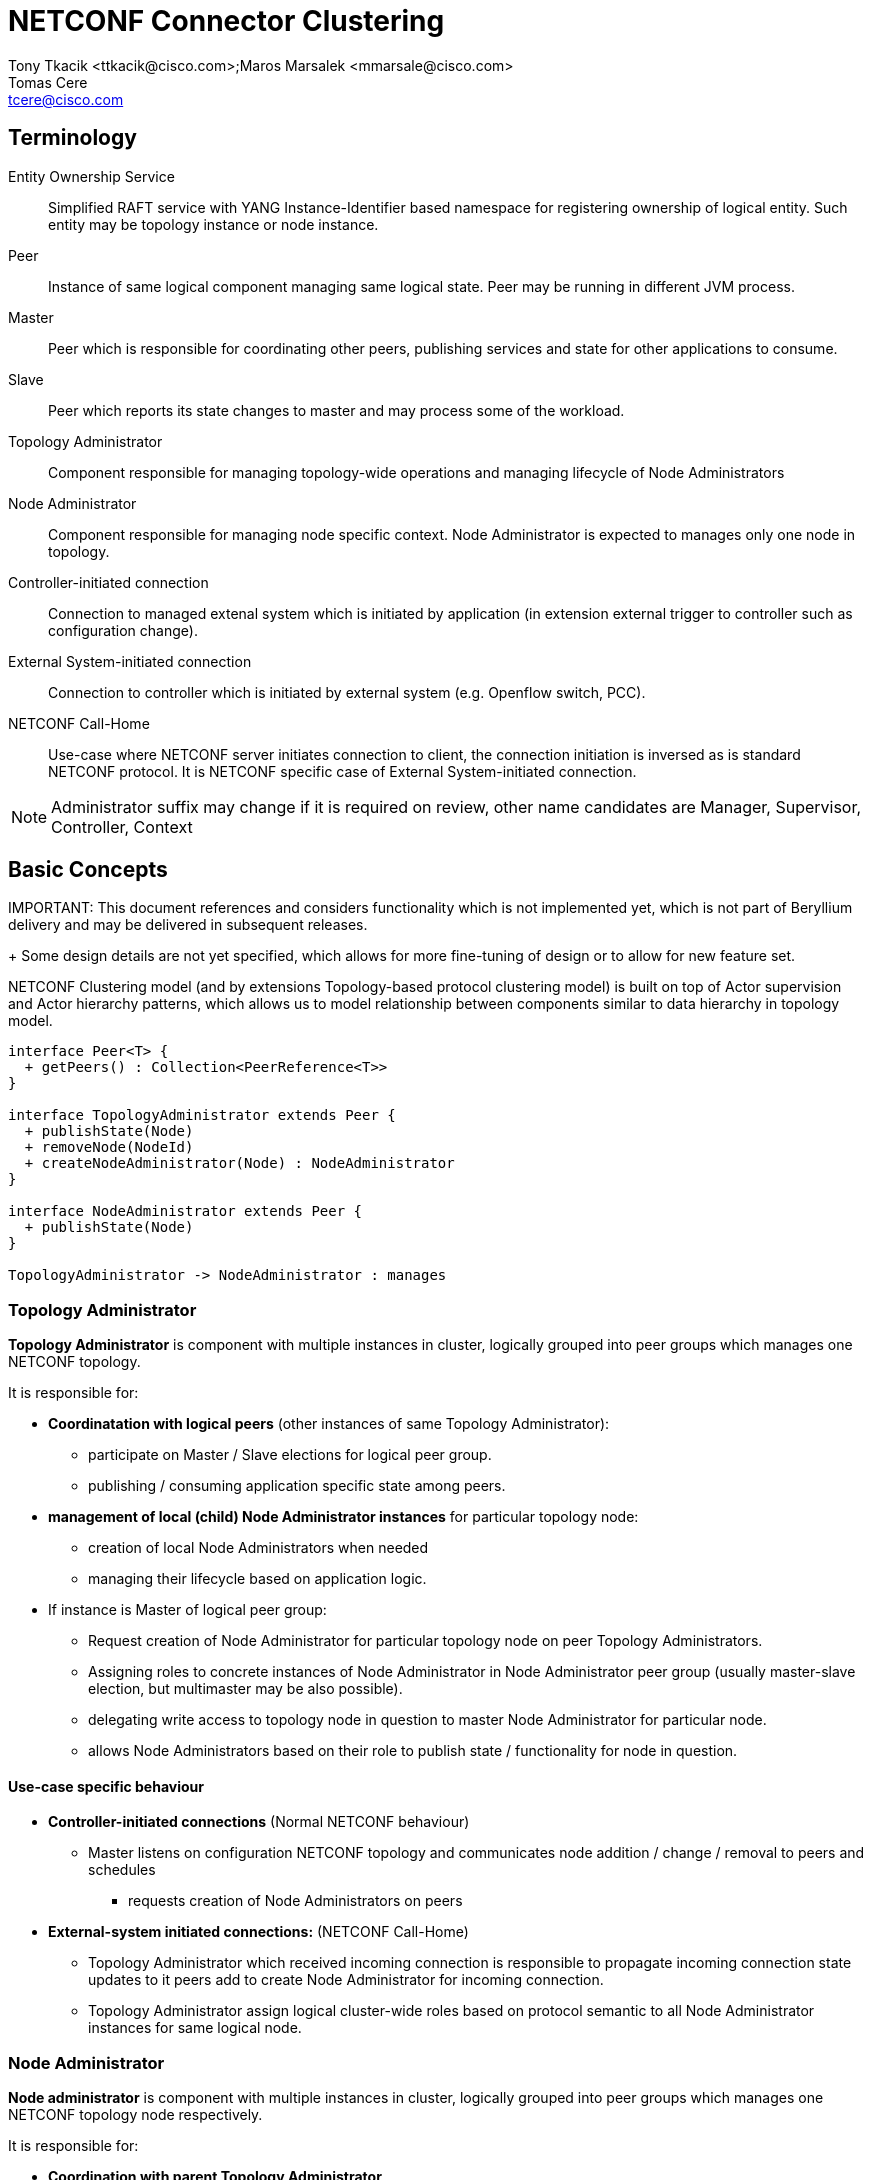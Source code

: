 = NETCONF Connector Clustering
Tony Tkacik <ttkacik@cisco.com>;Maros Marsalek <mmarsale@cisco.com>; Tomas Cere <tcere@cisco.com>

== Terminology

Entity Ownership Service :: Simplified RAFT service with
YANG Instance-Identifier based namespace for registering ownership of logical
entity. Such entity may be topology instance or node instance.

Peer ::
Instance of same logical component managing same logical state. Peer may
be running in different JVM process.

Master::
Peer which is responsible for coordinating other peers,
publishing services and state for other applications to consume.

Slave::
Peer which reports its state changes to master and may process some of the
workload.

Topology Administrator ::
Component responsible for managing topology-wide operations and managing lifecycle
of Node Administrators

Node Administrator ::
Component responsible for managing node specific context.
Node Administrator is expected to manages only one node in topology.

Controller-initiated connection :: Connection to managed extenal system which is
initiated by application (in extension external trigger to controller
  such as configuration change).

External System-initiated connection :: Connection to controller which is
  initiated by external system (e.g. Openflow switch, PCC).

NETCONF Call-Home :: Use-case where NETCONF server initiates connection to client,
the connection initiation is inversed as is standard NETCONF protocol.
It is NETCONF specific case of External System-initiated connection.

NOTE: Administrator suffix may change if it is required on review, other
name candidates are Manager, Supervisor, Controller, Context


== Basic Concepts

IMPORTANT:
This document references and considers functionality which is not
implemented yet, which is not part of Beryllium delivery and may be delivered
in subsequent releases.
+
Some design details are not yet specified, which allows for more fine-tuning
of design or to allow for new feature set.

NETCONF Clustering model (and by extensions Topology-based protocol clustering model)
is built on top of Actor supervision and  Actor hierarchy patterns,
which allows us to model relationship between components similar to data hierarchy
in topology model.

[plantuml]
....

interface Peer<T> {
  + getPeers() : Collection<PeerReference<T>>
}

interface TopologyAdministrator extends Peer {
  + publishState(Node)
  + removeNode(NodeId)
  + createNodeAdministrator(Node) : NodeAdministrator
}

interface NodeAdministrator extends Peer {
  + publishState(Node)
}

TopologyAdministrator -> NodeAdministrator : manages
....

=== Topology Administrator ===

*Topology Administrator* is component with multiple instances
 in cluster, logically grouped into peer groups which manages one NETCONF topology.

It is responsible for:

- *Coordinatation with logical peers* (other instances of same Topology Administrator):
** participate on Master / Slave elections for logical peer group.
** publishing / consuming application specific state among peers.

- *management of local (child) Node Administrator instances* for particular
  topology node:
** creation of local Node Administrators when needed
** managing their lifecycle based on application logic.


- If instance is Master of logical peer group:
** Request creation of Node Administrator for particular topology node
   on peer Topology Administrators.
** Assigning roles to concrete instances of Node Administrator in
   Node Administrator peer group (usually master-slave election, but multimaster
   may be also possible).
** delegating write access to topology node in question to master Node Administrator
   for particular node.
** allows Node Administrators based on their role to publish state / functionality
   for node in question.

==== Use-case specific behaviour ====

- *Controller-initiated connections* (Normal NETCONF behaviour)
** Master listens on configuration NETCONF topology
   and communicates node addition / change / removal to peers and schedules
   * requests creation of Node Administrators on peers
- *External-system initiated connections:* (NETCONF Call-Home)
** Topology Administrator which received incoming connection is responsible to
   propagate incoming connection state updates to it peers add to create
   Node Administrator for incoming connection.
** Topology Administrator assign logical cluster-wide roles based on protocol
   semantic to all Node Administrator instances for same logical node.

=== Node Administrator ===

*Node administrator* is component with multiple instances in cluster, logically
grouped into peer groups which manages one NETCONF topology node respectively.

It is responsible for:

- *Coordination with parent Topology Administrator*
** publishing state changes to parent Topology Administrator.

- *Coordination with logical peers*
** important state updates with logical peers based on application logic.

== Scope of implementation
=== Beryllium scope of NETCONF Clustering

- Implementation of logic as described above using *Akka Actor* system
  and *Entity Ownership Service* to determine Master-Slave relationship for
  Topology Administrator and Node Administrator instances.

- Only support for *Controller-initiated connection* use-case based on NETCONF
  Topology Configuration model.

- *No planned support* of clustering of NETCONF devices configured by Helium
  and Lithium style of configuration - *using config subsystem*.
- *No support* of  clustering for *controller-config* NETCONF device, since it represents
  loop to instance, which on each node in cluster represents different


=== Possible future work-items

IMPORTANT: Following items are not required to fulfill Beryllium NETCONF Clustering.

- Extend framework to support *External system-initiated connections*
- Abstract out NETCONF-specific details from described clustering framework
  to allow for reausability for other "topology-based" applications.
- Abstract out core framework to provide same functionlity for non-topology
  based applications.

== Design

SPI & Base messages for NETCONF Clustering Supporet are described and
proposed in Java API form in Gerrit:
  https://git.opendaylight.org/gerrit/#/c/26728/8


=== Multiple transport backends

Solution was designed in mind to allow for multiple implementation of cluster-wide
communication between Topology Administrators and Node Administrators
to allow easier porting to other transport solutions.

[plantuml]
....
component "Netconf Connector" as netconf.connector

interface "Abstract Topology API" as topo.api
interface "Mount Point API" as mount.api

component "Common Topology Backend" as topo.common
component "Beryllium Topology Backend" as topo.actor
component "Lithium Topology Backend" as topo.rpc

interface "Entity Ownership API" as entity.api

netconf.connector --> topo.api : uses
netconf.connector --> mount.api : uses

topo.api -- topo.actor
topo.api -- topo.rpc

topo.common --> entity.api
topo.actor --> topo.common
topo.rpc --> topo.common
....

=== Connecting a NETCONF device

[plantuml]
....
actor User
participant Topology as topo.master <<(M,#ADD1B2)>>
participant Topology  as topo.slave <<(S,#FF7700)>>
participant "MD SAL" as ds.cfg <<(C,#ADD1B2)>>
participant "Oper DS" as ds.oper <<(C,#ADD1B2)>>
autonumber
topo.master -> EntityOwnershipService : registerCandidate(/topology/netconf)
topo.slave -> EntityOwnershipService : registerCandidate(/topology/netconf)
activate topo.master
topo.master <-- EntityOwnershipService : ownershipChanged(isOwner=true)
topo.slave <-- EntityOwnershipService : ownershipChanged(isOwner=false)

topo.master -> ds.cfg : registerDataTreeChangeListener(/topology/netconf)
deactivate topo.master
User -> ds.cfg : create(/topology/netconf/node)
activate topo.master
ds.cfg -> topo.master : created(/topology/netconf/node)
participant Node as node.master <<(M,#ADD1B2)>>
participant Node as node.slave <<(S,#FF7700)>>

topo.master -> topo.slave : connect(node)
activate topo.slave
create node.master
topo.slave -> node.master : create(node)
deactivate topo.slave
topo.master -> topo.master : connect(node)
activate topo.master
create node.slave
topo.master -> node.slave : create(node)
deactivate topo.master
deactivate topo.master

node.master -> EntityOwnershipService : registerCandidate(/topology/netconf/node)
node.slave -> EntityOwnershipService : registerCandidate(/topology/netconf/node)

node.slave -> topo.master : updateStatus(connecting)
node.master -> topo.slave : updateStatus(connecting)
topo.slave -> topo.master : updateStatus(connecting)

node.slave <-- EntityOwnershipService : ownershipChanged(isOwner=false)

activate node.master
node.master <-- EntityOwnershipService : ownershipChanged(isOwner=true)

node.master -> node.master : createMountpoint()
node.master -> MountPointService : registerMountpoint(/topology/netconf/node)
activate topo.slave
node.master --> topo.slave : updateStatus(published)
deactivate node.master
topo.slave --> topo.master : updateStatus(published)
deactivate topo.slave

....
